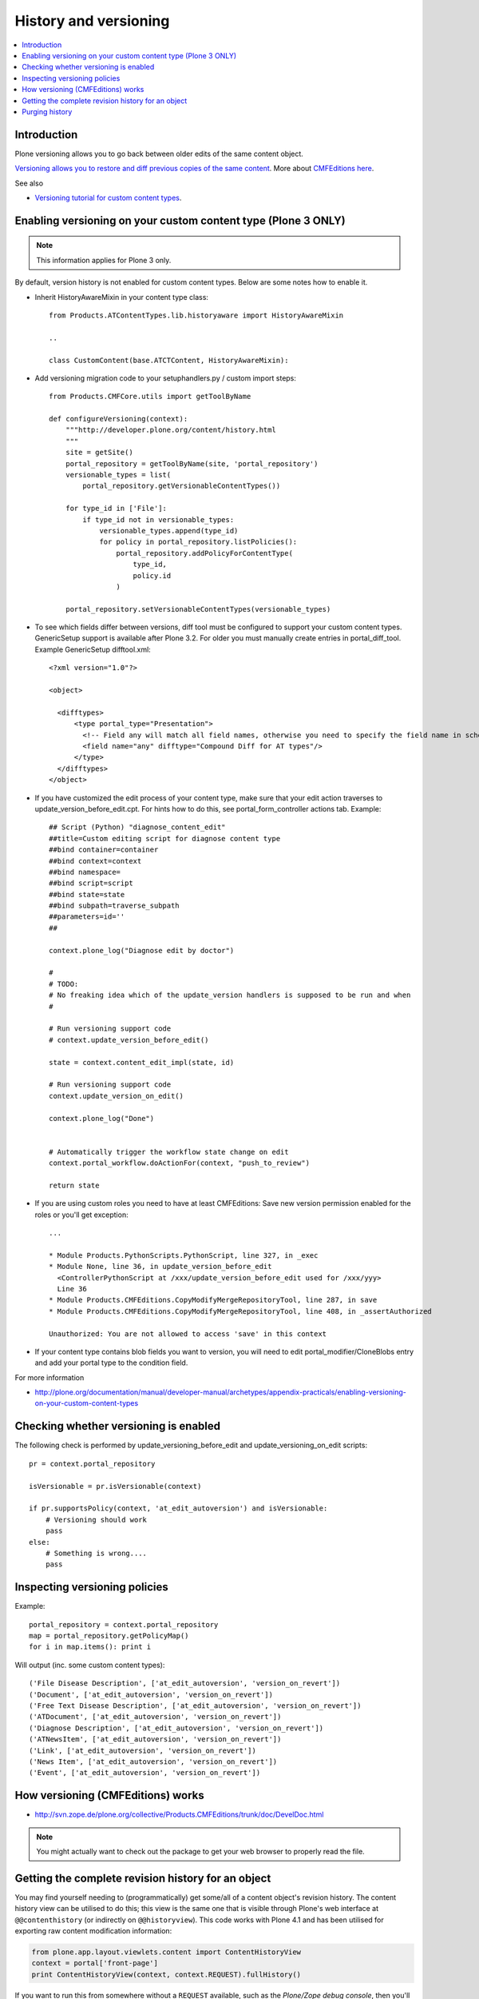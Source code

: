 ======================
History and versioning
======================

.. contents :: :local:

Introduction
------------

Plone versioning allows you to go back between older edits of the same content object.
         
`Versioning allows you to restore and diff previous copies of the same content <http://plone.org/documentation/manual/plone-3-user-manual/managing-content/versioning-plone-v3.0-plone-v3.2>`_.
More about `CMFEditions here <http://plone.org/products/cmfeditions/documentation/refmanual/cmfeditionoverview>`_.

See also 

* `Versioning tutorial for custom content types <http://www.uwosh.edu/ploneprojects/documentation/how-tos/how-to-enable-versioning-history-for-a-custom-content-type>`_. 

Enabling versioning on your custom content type (Plone 3 ONLY)
----------------------------------------------------------------

.. note ::

         This information applies for Plone 3 only.

By default, version history is not enabled for custom content types.
Below are some notes how to enable it.

* Inherit HistoryAwareMixin in your content type class::

    from Products.ATContentTypes.lib.historyaware import HistoryAwareMixin

    ..

    class CustomContent(base.ATCTContent, HistoryAwareMixin):

* Add versioning migration code to your setuphandlers.py / custom import steps::

        
    from Products.CMFCore.utils import getToolByName

    def configureVersioning(context):
        """http://developer.plone.org/content/history.html
        """
        site = getSite()
        portal_repository = getToolByName(site, 'portal_repository')
        versionable_types = list(
            portal_repository.getVersionableContentTypes())

        for type_id in ['File']:
            if type_id not in versionable_types:
                versionable_types.append(type_id)
                for policy in portal_repository.listPolicies():
                    portal_repository.addPolicyForContentType(
                        type_id,
                        policy.id
                    )

        portal_repository.setVersionableContentTypes(versionable_types)

        
* To see which fields differ between versions, diff tool must be configured to support your custom content types. 
  GenericSetup support is available after Plone 3.2. For older you must manually create entries in portal_diff_tool.
  Example GenericSetup difftool.xml::

    <?xml version="1.0"?>
    
    <object>
    
      <difftypes>
          <type portal_type="Presentation">
            <!-- Field any will match all field names, otherwise you need to specify the field name in schema -->
            <field name="any" difftype="Compound Diff for AT types"/>
          </type>
      </difftypes>
    </object>

      
      
* If you have customized the edit process of your content type, 
  make sure that your edit action traverses to update_version_before_edit.cpt. For hints how to do this,
  see portal_form_controller actions tab. Example::
  
  
    ## Script (Python) "diagnose_content_edit"
    ##title=Custom editing script for diagnose content type
    ##bind container=container
    ##bind context=context
    ##bind namespace=
    ##bind script=script
    ##bind state=state
    ##bind subpath=traverse_subpath
    ##parameters=id=''
    ##
    
    context.plone_log("Diagnose edit by doctor")
    
    #
    # TODO:
    # No freaking idea which of the update_version handlers is supposed to be run and when
    #
    
    # Run versioning support code  
    # context.update_version_before_edit()
    
    state = context.content_edit_impl(state, id)
    
    # Run versioning support code 
    context.update_version_on_edit()
    
    context.plone_log("Done")
    
    
    # Automatically trigger the workflow state change on edit
    context.portal_workflow.doActionFor(context, "push_to_review")
    
    return state
      
  
* If you are using custom roles you need to have at least CMFEditions: Save new version
  permission enabled for the roles or you'll get exception::
  
    ...    
    
    * Module Products.PythonScripts.PythonScript, line 327, in _exec
    * Module None, line 36, in update_version_before_edit
      <ControllerPythonScript at /xxx/update_version_before_edit used for /xxx/yyy>
      Line 36
    * Module Products.CMFEditions.CopyModifyMergeRepositoryTool, line 287, in save
    * Module Products.CMFEditions.CopyModifyMergeRepositoryTool, line 408, in _assertAuthorized

    Unauthorized: You are not allowed to access 'save' in this context

* If your content type contains blob fields you want to version, you will need to edit
  portal_modifier/CloneBlobs entry and add your portal type to the condition field.
    
For more information

* http://plone.org/documentation/manual/developer-manual/archetypes/appendix-practicals/enabling-versioning-on-your-custom-content-types 

Checking whether versioning is enabled
--------------------------------------

The following check is performed by update_versioning_before_edit and update_versioning_on_edit scripts::

    pr = context.portal_repository

    isVersionable = pr.isVersionable(context)
    
    if pr.supportsPolicy(context, 'at_edit_autoversion') and isVersionable:
        # Versioning should work
        pass
    else:
        # Something is wrong....
        pass
        
Inspecting versioning policies
------------------------------

Example::

    portal_repository = context.portal_repository
    map = portal_repository.getPolicyMap()
    for i in map.items(): print i
    
Will output (inc. some custom content types)::

    ('File Disease Description', ['at_edit_autoversion', 'version_on_revert'])
    ('Document', ['at_edit_autoversion', 'version_on_revert'])
    ('Free Text Disease Description', ['at_edit_autoversion', 'version_on_revert'])
    ('ATDocument', ['at_edit_autoversion', 'version_on_revert'])
    ('Diagnose Description', ['at_edit_autoversion', 'version_on_revert'])
    ('ATNewsItem', ['at_edit_autoversion', 'version_on_revert'])
    ('Link', ['at_edit_autoversion', 'version_on_revert'])
    ('News Item', ['at_edit_autoversion', 'version_on_revert'])
    ('Event', ['at_edit_autoversion', 'version_on_revert'])

How versioning (CMFEditions) works
----------------------------------

* http://svn.zope.de/plone.org/collective/Products.CMFEditions/trunk/doc/DevelDoc.html

.. note::

        You might actually want to check out the package to get your web browser to 
        properly read the file.
        
Getting the complete revision history for an object
---------------------------------------------------

You may find yourself needing to (programmatically) get some/all of a content
object's revision history. The content history view can be utilised to do this;
this view is the same one that is visible through Plone's web interface at
``@@contenthistory`` (or indirectly on ``@@historyview``).  This code works
with Plone 4.1 and has been utilised for exporting raw content modification
information:

.. code-block:: python

    from plone.app.layout.viewlets.content import ContentHistoryView
    context = portal['front-page']
    print ContentHistoryView(context, context.REQUEST).fullHistory()

If you want to run this from somewhere without a ``REQUEST`` available, such
as the *Plone/Zope debug console*, then you'll need to fake a request and access
level accordingly. Note the subtle change to using ``ContentHistoryViewlet``
rather than ``ContentHistoryView`` - we need to avoid initialising an entire
view because this involves component lookups (and thus, pain).  We also need to 
fake our security as well to avoid anything being left out from the history.

.. code-block:: python

    from plone.app.layout.viewlets.content import ContentHistoryViewlet
    from zope.publisher.browser import TestRequest
    from AccessControl.SecurityManagement import newSecurityManager

    admin = app.acl_users.getUser('webmaster')
    request = TestRequest()
    newSecurityManager(request,admin)

    portal = app.ands
    context = portal['front-page']
    chv = ContentHistoryViewlet(context, request, None, None)
    #These attributes are needed, the fullHistory() call fails otherwise
    chv.navigation_root_url = chv.site_url = 'http://www.foo.com'
    print chv.fullHistory()

The end result should look something like this, which has plenty of tasty
morsels to pull apart and use::

    [{'action': u'Edited',
      'actor': {'description': '',
                'fullname': 'admin',
                'has_email': False,
                'home_page': '',
                'language': '',
                'location': '',
                'username': 'admin'},
      'actor_home': 'http://www.foo.com/author/admin',
      'actorid': 'admin',
      'comments': u'Initial revision',
      'diff_current_url': 'http://foo/Plone5/front-page/@@history?one=current&two=0',
      'preview_url': 'http://foo/Plone5/front-page/versions_history_form?version_id=0#version_preview',
      'revert_url': 'http://foo/Plone5/front-page/revertversion',
      'time': 1321397285.980262,
      'transition_title': u'Edited',
      'type': 'versioning',
      'version_id': 0},
     {'action': 'publish',
      'actor': {'description': '',
                'fullname': '',
                'has_email': False,
                'home_page': '',
                'language': '',
                'location': '',
                'username': 'admin'},
      'actor_home': 'http://www.foo.com/author/admin',
      'actorid': 'admin',
      'comments': '',
      'review_state': 'published',
      'state_title': 'Published',
      'time': DateTime('2011/11/15 09:49:8.023381 GMT+10'),
      'transition_title': 'Publish',
      'type': 'workflow'},
     {'action': None,
      'actor': {'description': '',
                'fullname': '',
                'has_email': False,
                'home_page': '',
                'language': '',
                'location': '',
                'username': 'admin'},
      'actor_home': 'http://www.foo.com/author/admin',
      'actorid': 'admin',
      'comments': '',
      'review_state': 'private',
      'state_title': 'Private',
      'time': DateTime('2011/11/15 09:49:8.005597 GMT+10'),
      'transition_title': u'Create',
      'type': 'workflow'}]

For instance, you can determine who the last person to modify this Plone
content was by looking at the first list element (and get all their details
from the actor information). Refer to the source of
``plone.app.layout.viewlets.content`` for more information about
``ContentHistoryView``, ``ContentHistoryViewlet`` and
``WorkflowHistoryViewlet``.  Using these other class definitions, you can see
that you can get just the workflow history using ``.workflowHistory()`` or just
the revision history using ``.revisionHistory()``.

Purging history
--------------------

* http://stackoverflow.com/questions/9683466/purging-all-old-cmfeditions-versions


